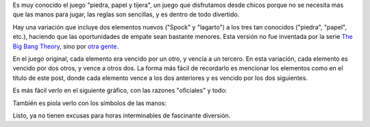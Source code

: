 .. title: Piedra, Spock, papel, lagarto, tijera
.. date: 2013-10-22 22:25:40
.. tags: juego

Es muy conocido el juego "piedra, papel y tijera", un juego que disfrutamos desde chicos porque no se necesita más que las manos para jugar, las reglas son sencillas, y es dentro de todo divertido.

Hay una variación que incluye dos elementos nuevos ("Spock" y "lagarto") a los tres tan conocidos ("piedra", "papel", etc.), haciendo que las oportunidades de empate sean bastante menores. Esta versión no fue inventada por la serie `The Big Bang Theory <https://es.wikipedia.org/wiki/The_Big_Bang_Theory>`_, sino por `otra gente <http://www.samkass.com/theories/RPSSL.html>`_.

En el juego original, cada elemento era vencido por un otro, y vencía a un tercero. En esta variación, cada elemento es vencido por dos otros, y vence a otros dos. La forma más fácil de recordarlo es mencionar los elementos como en el título de este post, donde cada elemento vence a los dos anteriores y es vencido por los dos siguientes.

Es más fácil verlo en el siguiente gráfico, con las razones "oficiales" y todo:

.. image:: /images/psplt-razones.png
    :alt: Razones del PSPLT

También es piola verlo con los símbolos de las manos:

.. image:: /images/psplt-manos.png
    :alt: PSPLT con las manos
    :target: https://en.wikipedia.org/wiki/File:Pierre_ciseaux_feuille_l%C3%A9zard_spock_aligned.svg

Listo, ya no tienen excusas para horas interminables de fascinante diversión.
